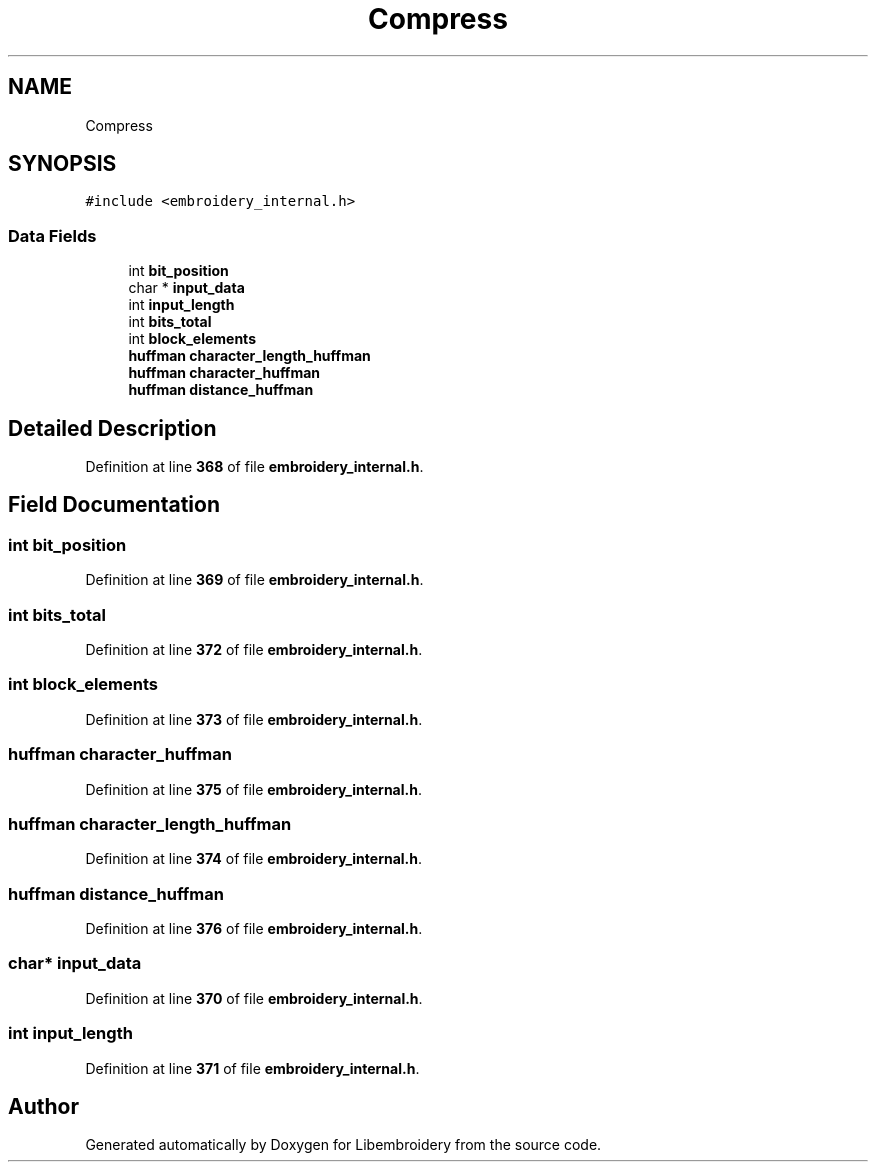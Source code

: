 .TH "Compress" 3 "Sun Mar 19 2023" "Version 1.0.0-alpha" "Libembroidery" \" -*- nroff -*-
.ad l
.nh
.SH NAME
Compress
.SH SYNOPSIS
.br
.PP
.PP
\fC#include <embroidery_internal\&.h>\fP
.SS "Data Fields"

.in +1c
.ti -1c
.RI "int \fBbit_position\fP"
.br
.ti -1c
.RI "char * \fBinput_data\fP"
.br
.ti -1c
.RI "int \fBinput_length\fP"
.br
.ti -1c
.RI "int \fBbits_total\fP"
.br
.ti -1c
.RI "int \fBblock_elements\fP"
.br
.ti -1c
.RI "\fBhuffman\fP \fBcharacter_length_huffman\fP"
.br
.ti -1c
.RI "\fBhuffman\fP \fBcharacter_huffman\fP"
.br
.ti -1c
.RI "\fBhuffman\fP \fBdistance_huffman\fP"
.br
.in -1c
.SH "Detailed Description"
.PP 
Definition at line \fB368\fP of file \fBembroidery_internal\&.h\fP\&.
.SH "Field Documentation"
.PP 
.SS "int bit_position"

.PP
Definition at line \fB369\fP of file \fBembroidery_internal\&.h\fP\&.
.SS "int bits_total"

.PP
Definition at line \fB372\fP of file \fBembroidery_internal\&.h\fP\&.
.SS "int block_elements"

.PP
Definition at line \fB373\fP of file \fBembroidery_internal\&.h\fP\&.
.SS "\fBhuffman\fP character_huffman"

.PP
Definition at line \fB375\fP of file \fBembroidery_internal\&.h\fP\&.
.SS "\fBhuffman\fP character_length_huffman"

.PP
Definition at line \fB374\fP of file \fBembroidery_internal\&.h\fP\&.
.SS "\fBhuffman\fP distance_huffman"

.PP
Definition at line \fB376\fP of file \fBembroidery_internal\&.h\fP\&.
.SS "char* input_data"

.PP
Definition at line \fB370\fP of file \fBembroidery_internal\&.h\fP\&.
.SS "int input_length"

.PP
Definition at line \fB371\fP of file \fBembroidery_internal\&.h\fP\&.

.SH "Author"
.PP 
Generated automatically by Doxygen for Libembroidery from the source code\&.
